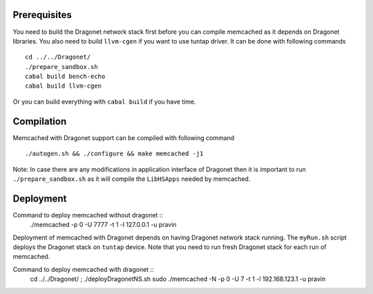 
Prerequisites
--------------

You need to build the Dragonet network stack first before you can compile
memcached as it depends on Dragonet libraries.  You also need to build
``llvm-cgen`` if you want to use tuntap driver. It can be done with following
commands ::

    cd ../../Dragonet/
    ./prepare_sandbox.sh
    cabal build bench-echo
    cabal build llvm-cgen

Or you can build everything with ``cabal build`` if you have time.

Compilation
--------------

Memcached with Dragonet support can be compiled with following command ::

    ./autogen.sh && ./configure && make memcached -j1

Note: In case there are any modifications in application interface of Dragonet
then it is important to run ``./prepare_sandbox.sh`` as it will compile the
``LibHSApps`` needed by memcached.


Deployment
--------------

Command to deploy memcached without dragonet ::
    ./memcached -p 0 -U 7777 -t 1 -l 127.0.0.1 -u pravin

Deployment of memcached with Dragonet depends on having Dragonet network
stack running.  The ``myRun.sh`` script deploys the Dragonet stack on ``tuntap``
device.  Note that you need to run fresh Dragonet stack for each run of memcached.

Command to deploy memcached with dragonet ::
    cd ../../Dragonet/ ; ./deployDragonetNS.sh
    sudo ./memcached -N -p 0 -U 7 -t 1 -l 192.168.123.1 -u pravin


